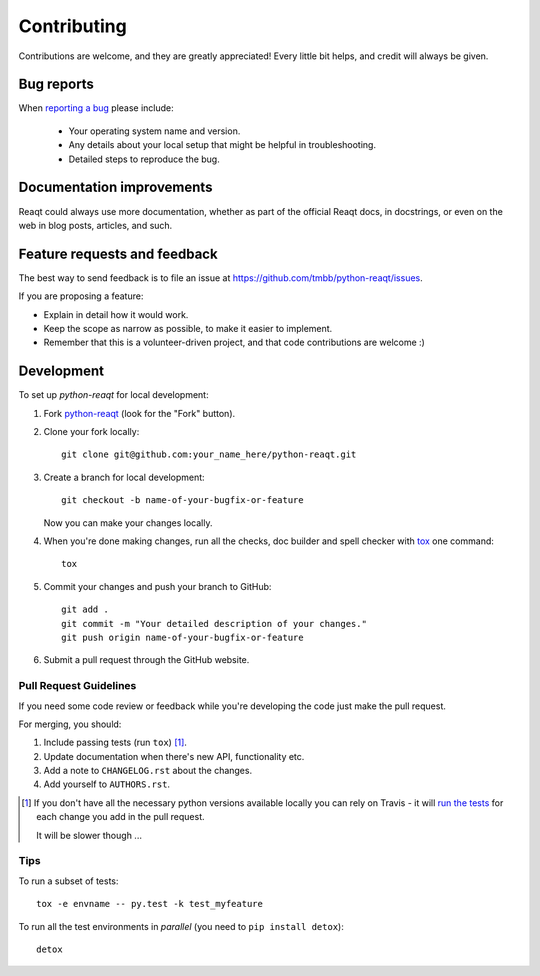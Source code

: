 ============
Contributing
============

Contributions are welcome, and they are greatly appreciated! Every
little bit helps, and credit will always be given.

Bug reports
===========

When `reporting a bug <https://github.com/tmbb/python-reaqt/issues>`_ please include:

    * Your operating system name and version.
    * Any details about your local setup that might be helpful in troubleshooting.
    * Detailed steps to reproduce the bug.

Documentation improvements
==========================

Reaqt could always use more documentation, whether as part of the
official Reaqt docs, in docstrings, or even on the web in blog posts,
articles, and such.

Feature requests and feedback
=============================

The best way to send feedback is to file an issue at https://github.com/tmbb/python-reaqt/issues.

If you are proposing a feature:

* Explain in detail how it would work.
* Keep the scope as narrow as possible, to make it easier to implement.
* Remember that this is a volunteer-driven project, and that code contributions are welcome :)

Development
===========

To set up `python-reaqt` for local development:

1. Fork `python-reaqt <https://github.com/tmbb/python-reaqt>`_
   (look for the "Fork" button).
2. Clone your fork locally::

    git clone git@github.com:your_name_here/python-reaqt.git

3. Create a branch for local development::

    git checkout -b name-of-your-bugfix-or-feature

   Now you can make your changes locally.

4. When you're done making changes, run all the checks, doc builder and spell checker with `tox <http://tox.readthedocs.io/en/latest/install.html>`_ one command::

    tox

5. Commit your changes and push your branch to GitHub::

    git add .
    git commit -m "Your detailed description of your changes."
    git push origin name-of-your-bugfix-or-feature

6. Submit a pull request through the GitHub website.

Pull Request Guidelines
-----------------------

If you need some code review or feedback while you're developing the code just make the pull request.

For merging, you should:

1. Include passing tests (run ``tox``) [1]_.
2. Update documentation when there's new API, functionality etc.
3. Add a note to ``CHANGELOG.rst`` about the changes.
4. Add yourself to ``AUTHORS.rst``.

.. [1] If you don't have all the necessary python versions available locally you can rely on Travis - it will
       `run the tests <https://travis-ci.org/tmbb/python-reaqt/pull_requests>`_ for each change you add in the pull request.

       It will be slower though ...

Tips
----

To run a subset of tests::

    tox -e envname -- py.test -k test_myfeature

To run all the test environments in *parallel* (you need to ``pip install detox``)::

    detox
